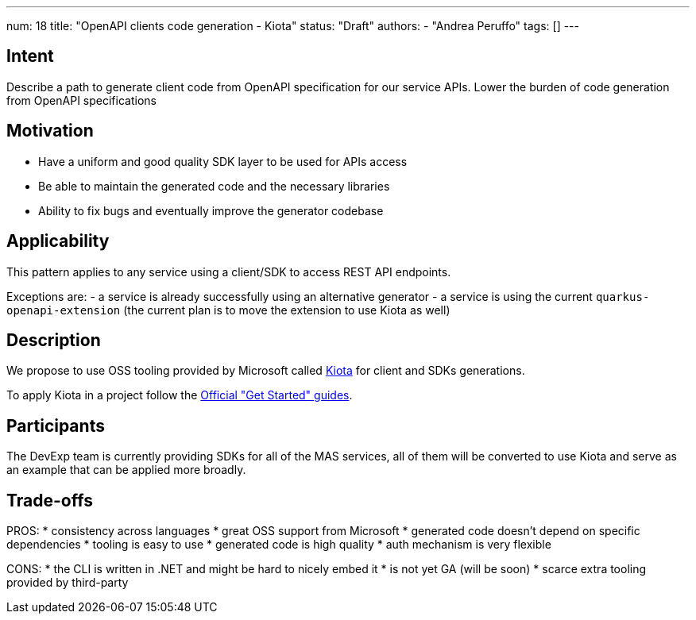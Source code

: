 ---
num: 18
title: "OpenAPI clients code generation - Kiota"
status: "Draft"
authors:
- "Andrea Peruffo"
tags: []
---

## Intent

Describe a path to generate client code from OpenAPI specification for our service APIs.
Lower the burden of code generation from OpenAPI specifications

## Motivation

* Have a uniform and good quality SDK layer to be used for APIs access
* Be able to maintain the generated code and the necessary libraries
* Ability to fix bugs and eventually improve the generator codebase

## Applicability

This pattern applies to any service using a client/SDK to access REST API endpoints.

Exceptions are:
 - a service is already successfully using an alternative generator
 - a service is using the current `quarkus-openapi-extension` (the current plan is to move the extension to use Kiota as well)

## Description

We propose to use OSS tooling provided by Microsoft called https://github.com/microsoft/kiota[Kiota] for client and SDKs generations.

To apply Kiota in a project follow the https://microsoft.github.io/kiota/get-started/[Official "Get Started" guides].

## Participants

The DevExp team is currently providing SDKs for all of the MAS services, all of them will be converted to use Kiota and serve as an example that can be applied more broadly.

## Trade-offs

PROS:
* consistency across languages
* great OSS support from Microsoft
* generated code doesn't depend on specific dependencies
* tooling is easy to use
* generated code is high quality
* auth mechanism is very flexible

CONS:
* the CLI is written in .NET and might be hard to nicely embed it
* is not yet GA (will be soon)
* scarce extra tooling provided by third-party
